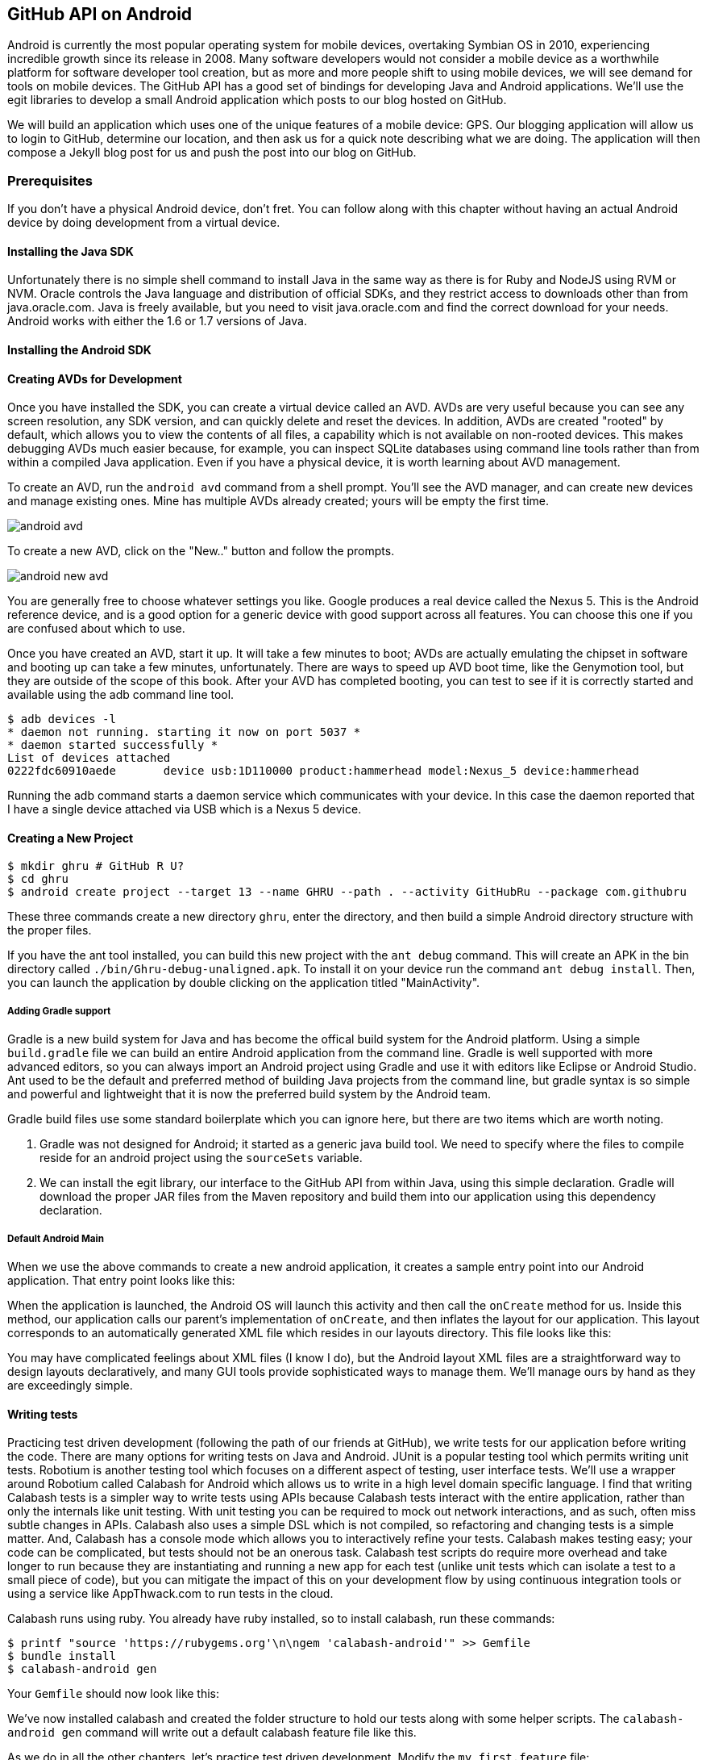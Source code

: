 == GitHub API on Android

Android is currently the most popular operating system for mobile
devices, overtaking Symbian OS in 2010, experiencing incredible growth
since its release in 2008. Many software developers would not consider
a mobile device as a worthwhile platform for software developer tool
creation, but as more and more people shift to using mobile devices,
we will see demand for tools on mobile devices. The GitHub API has a
good set of bindings for developing Java and Android applications.
We'll use the egit libraries to develop a small Android application
which posts to our blog hosted on GitHub.

We will build an application which uses one of the unique features of a
mobile device: GPS. Our blogging application will allow us to login to
GitHub, determine our location, and then ask us for a quick note
describing what we are doing. The application will then compose a
Jekyll blog post for us and push the post into our blog on GitHub.

=== Prerequisites

If you don't have a physical Android device, don't fret. You can follow
along with this chapter without having an actual Android device by doing
development from a virtual device. 

==== Installing the Java SDK

Unfortunately there is no simple shell command to install Java in the
same way as there is for Ruby and NodeJS using RVM or NVM. 
Oracle controls the Java language and distribution of official SDKs,
and they restrict access to downloads other than from java.oracle.com.
Java is freely available, but you need to visit java.oracle.com and
find the correct download for your needs. Android works with either
the 1.6 or 1.7 versions of Java.

==== Installing the Android SDK

==== Creating AVDs for Development

Once you have installed the SDK, you can create a virtual device
called an AVD. AVDs are very useful because you can see any screen
resolution, any SDK version, and can quickly delete and reset the
devices. In addition, AVDs are created "rooted" by default, which
allows you to view the contents of all files, a capability which is
not available on non-rooted devices. This makes debugging AVDs much
easier because, for example, you can inspect SQLite databases using
command line tools rather than from within a compiled Java
application. Even if you have a physical device, it is worth learning
about AVD management.

To create an AVD, run the `android avd` command from a shell prompt.
You'll see the AVD manager, and can create new devices and manage
existing ones. Mine has multiple AVDs already created; yours will be
empty the first time.

image::images/android-avd.png[]

To create a new AVD, click on the "New.." button and follow the
prompts.

image::images/android-new-avd.png[]

You are generally free to choose whatever settings you like. Google
produces a real device called the Nexus 5. This is the Android
reference device, and is a good option for a generic device with good
support across all features. You can choose this one if you are
confused about which to use. 

Once you have created an AVD, start it up. It will take a few minutes
to boot; AVDs are actually emulating the chipset in software and
booting up can take a few minutes, unfortunately. There are ways to
speed up AVD boot time, like the Genymotion tool, but they are outside
of the scope of this book. After your AVD has completed booting, you
can test to see if it is correctly started and available using the adb
command line tool.

[source,bash]
$ adb devices -l
* daemon not running. starting it now on port 5037 *
* daemon started successfully *
List of devices attached 
0222fdc60910aede       device usb:1D110000 product:hammerhead model:Nexus_5 device:hammerhead

Running the adb command starts a daemon service which communicates
with your device. In this case the daemon reported that I have a
single device attached via USB which is a Nexus 5 device.

==== Creating a New Project

[source,bash]
$ mkdir ghru # GitHub R U?
$ cd ghru
$ android create project --target 13 --name GHRU --path . --activity GitHubRu --package com.githubru

These three commands create a new directory `ghru`, enter the
directory, and then build a simple Android directory structure with
the proper files.

If you have the ant tool installed, you can build this new project
with the `ant debug` command. This will create an APK in the bin
directory called `./bin/Ghru-debug-unaligned.apk`. To install it on
your device run the command `ant debug install`. Then, you can launch
the application by double clicking on the application titled
"MainActivity".

===== Adding Gradle support

Gradle is a new build system for Java and has become the offical build
system for the Android platform.
Using a simple `build.gradle` file we can build an entire Android
application from the command line. Gradle is well supported with more
advanced editors, so you can always import an Android project using
Gradle and use it with editors like Eclipse or Android Studio. Ant
used to be the default and preferred method of building Java projects
from the command line, but gradle syntax is so simple and powerful and
lightweight that it is now the preferred build system by the Android team.

[source,groovy]
-----

-----

Gradle build files use some standard boilerplate which you can ignore
here, but there are two items which are worth noting.

<1> Gradle was not designed for Android; it started as a generic java
build tool. We need to specify where the files to compile reside for an android
project using the `sourceSets` variable.
<2> We can install the egit library, our interface to the GitHub API
from within Java, using this simple declaration. Gradle will download
the proper JAR files from the Maven repository and build them into our
application using this dependency declaration.


===== Default Android Main

When we use the above commands to create a new android application, it
creates a sample entry point into our Android application. That entry
point looks like this: 

[source,java]
-----

-----

When the application is launched, the
Android OS will launch this activity and then call the `onCreate`
method for us. Inside this method, our application calls our parent's
implementation of `onCreate`, and then inflates the layout for our
application. This layout corresponds to an automatically generated XML
file which resides in our layouts directory. This file looks like
this:

[source,java]
-----

-----

You may have complicated feelings about XML files (I know I do), but
the Android layout XML files are a straightforward way to design
layouts declaratively, and many GUI tools provide sophisticated
ways to manage them. We'll manage ours by hand as they are exceedingly
simple.

==== Writing tests

Practicing test driven development (following the path of our
friends at GitHub), we write tests for our application before
writing the code. There are many options for writing
tests on Java and Android. JUnit is a popular testing tool which
permits writing unit tests. Robotium is another testing tool which
focuses on a different aspect of testing, user interface tests. We'll
use a wrapper around Robotium called Calabash for Android which allows
us to write in a high level domain specific language. I find that
writing Calabash tests is a simpler way to write tests using APIs
because Calabash tests interact with the entire application, rather
than only the internals like unit testing. With unit testing you can
be required to mock out network interactions, and as such, often miss
subtle changes in APIs. Calabash also uses a simple DSL which is not
compiled, so refactoring and changing tests is a simple matter. And,
Calabash has a console mode which allows you to interactively refine
your tests. Calabash makes testing easy; your code can be complicated,
but tests should not be an onerous task. Calabash test scripts do
require more overhead and take longer to run because they are
instantiating and running a new app for each test (unlike unit tests
which can isolate a test to a small piece of code), but you can
mitigate the impact of this on your development flow by using
continuous integration tools or using a service like AppThwack.com to
run tests in the cloud.

Calabash runs using ruby. You already have ruby installed, so to
install calabash, run these commands:

[source,bash]
$ printf "source 'https://rubygems.org'\n\ngem 'calabash-android'" >> Gemfile
$ bundle install
$ calabash-android gen

Your `Gemfile` should now look like this:

[source,java]
-----

-----

We've now installed calabash and created the folder structure to hold
our tests along with some helper scripts. The `calabash-android gen`
command will write out a default calabash feature file like this.

[source,yaml]
-----

-----

As we do in all the other chapters, let's practice test driven
development. Modify the `my_first.feature` file:

[source,yaml]
-----

-----

Calabash requires the *internet* permission added to your
AndroidManifest.xml file in order to permit Calabash to run. Edit
`AndroidManifest.xml` to have the internet permission (look for the
line labled *uses-permission*):

[source,yaml]
-----

-----

This first test is very basic. It enters in our username and password,
clicks the login button, and then verifies that our login is
successful. To run it we need to build our application and then run
the test harness scripts.

[source,bash]
-----
$ gradle assembleDebug
$ calabash-android run build/apk/ghru-debug-unaligned.apk 
-----

Gradle and the Gradle Android plugin establish several tasks for you,
one of which is `assembleDebug`. That builds a debug version of your
application for you, and then we specify the run command with a path
to it to run our tests. As expected, these tests will fail. 

image::images/android-calabash-failures.png[]

When using calabash, you need to understand two types of files: "feature"
files and "step" files. Feature files define human readable actions
comprising a test. Step files define the code, written in Ruby, behind
these actions. Step files are entirely optional as there are many default steps
defined inside of Calabash that suit many app actions. You can find a
full list of default "canned" calabash steps here:
https://github.com/calabash/calabash-android/blob/master/ruby-gem/lib/calabash-android/canned_steps.md
Though you are not required to write steps and can often avoid writing ruby
code entirely when writing calabash tests for Android applications,
steps files are very useful when you want to refactor a long
set of actions into a smaller piece and reuse it, or when you need to
do something in Ruby that is not possible in a meta DSL (domain
specific language) like Calabash. For example, in this case we will be
using username and passwords retrieved from our environment rather
than storing them inside our source files. Keeping passwords inside
our source repositories is never a good idea.

To build our step files, Calabash gives us the boilerplate code. Copy and
paste the output from our initial run into the file
`features/step_definitions/calabash_steps.rb`. This is our starting
point, with pending indicated for the places we will be adding our
code. Once the boilerplate is pasted in, modify it to actually enter
text into several Android text widgets. These ruby commands for
calabash are available in the Ruby API document:
https://github.com/calabash/calabash-android/blob/master/documentation/ruby_api.md

Here we write two steps with some helper code. Each step will test to
make sure that the text element exists, and then if we find it, set
the text inside that element to the username or password passed in
via an environment variable. 

[source,ruby]
-----

-----

Then we run from the command line using this command `GH_USER=foobar
GH_PASS=barfoo calabash-android run
build/apk/ghru-debug-unaligned.apk`. Our code will still fail to pass,
but now we are actually verifying real functionality of our future app.

image::images/android-calabash-failures2.png[]

So, let's start building our application. Obviously we need to put a
username and password field into our application. Jumping into our XML
layout files and editing gives us this file:

xxxx

==== Code to talk to GitHub

We've finally assemble the proper UI for our application. Our last
step is to write the code which handles putting content into GitHub.
This is not a simple function, because the GitHub API requires you
build out the objects required.

This code was refactored from https://gist.github.com/Detelca/2337731.
Who is this mysterious user Detelca? 


[source,java]
-----

String username = getUsername();
String password = getPassword();
RepositoryService rs = getRepositoryService( username, password );
RepositoryBranch rb = getCorrectBranch( rs );
String baseCommitSha = getBaseCommitSha( rb );
commitContents( baseCommitSha, contents );

// create needed services
private RepositoryService getRepositoryService( String username, String password ) {
  RepositoryService repositoryService = new RepositoryService();
  repositoryService.getClient().setOAuth2Token(authToken);
  CommitService commitService = new CommitService();
  commitService.getClient().setOAuth2Token(authToken);
  DataService dataService = new DataService();
  dataService.getClient().setOAuth2Token(authToken);
}

private RepositoryBranch getCorrectBranch( RepositoryService ) {
  // get some sha's from current state in git
  Repository repository =  repositoryService.getRepository(login, repoName);
 List<RepositoryBranch> branches = repositoryService.getBranches(repository);
  RepositoryBranch theBranch = null;
  RepositoryBranch master = null;
  // Iterate over the branches and find gh-pages or master
  for( RepositoryBranch i : branches ) {
      String theName = i.getName().toString();
      if( theName.equalsIgnoreCase("gh-pages") ) {
          theBranch = i;
      }
      else if( theName.equalsIgnoreCase("master") ) {
          master = i;
      }
  }
  if( null == theBranch ) {
      theBranch = master;
  }
  return theBranch;
}

private String getBaseCommitSha( RepositoryBranch rb ) {
  String baseCommitSha = rb.getCommit().getSha();
}

private void commitContents( String baseCommitSha, String contents ) {
  String newSha = null;
  // create new blob with data
  Blob blob = new Blob();
  blob.setContent(contentsBase64);
  blob.setEncoding(Blob.ENCODING_BASE64);
  String blob_sha = dataService.createBlob(repository, blob);
  Tree baseTree = dataService.getTree(repository, baseCommitSha);
  
  // create new tree entry
  TreeEntry treeEntry = new TreeEntry();
  treeEntry.setPath(filename);
  treeEntry.setMode(TreeEntry.MODE_BLOB);
  treeEntry.setType(TreeEntry.TYPE_BLOB);
  
  treeEntry.setSha(blob_sha);
  treeEntry.setSize(blob.getContent().length());
  Collection<TreeEntry> entries = new ArrayList<TreeEntry>();
  entries.add(treeEntry);
  Tree newTree = dataService.createTree(repository, entries, baseTree.getSha());
  
  // create commit
  Commit commit = new Commit();
  commit.setMessage( commitMessage );
  commit.setTree(newTree);
  List<Commit> listOfCommits = new ArrayList<Commit>();
  listOfCommits.add(new Commit().setSha(baseCommitSha));
  // listOfCommits.containsAll(base_commit.getParents());
  commit.setParents(listOfCommits);
  // commit.setSha(base_commit.getSha());
  Commit newCommit = dataService.createCommit(repository, commit);
  
  // create resource
  TypedResource commitResource = new TypedResource();
  commitResource.setSha(newCommit.getSha());
  commitResource.setType(TypedResource.TYPE_COMMIT);
  commitResource.setUrl(newCommit.getUrl());
  
  // get master reference and update it
  Reference reference = dataService.getReference(repository, "heads/" + theBranch.getName() );
  reference.setObject(commitResource);
  Reference response = dataService.editReference(repository, reference, true) ;
  newSha = treeEntry.getSha();
  }
  catch( IOException ieo ) {
      ieo.printStackTrace();
  }
  
  return newSha;
}

-----

Now, let's make this more emojitional.

https://github.com/muan/emoji/blob/gh-pages/emojis.json

